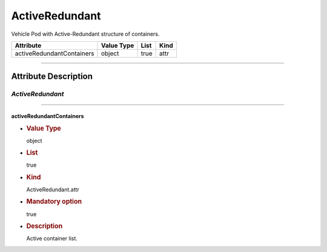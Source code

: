 ActiveRedundant
===============

Vehicle Pod with Active-Redundant structure of containers.

========================= ========== ==== ====
Attribute                 Value Type List Kind
========================= ========== ==== ====
activeRedundantContainers object     true attr
========================= ========== ==== ====

--------------

Attribute Description
---------------------

.. _activeredundant-2:

*ActiveRedundant*
~~~~~~~~~~~~~~~~~

--------------

activeRedundantContainers
^^^^^^^^^^^^^^^^^^^^^^^^^

-  .. rubric:: Value Type
      :name: value-type

   object

-  .. rubric:: List
      :name: list

   true

-  .. rubric:: Kind
      :name: kind

   ActiveRedundant.attr

-  .. rubric:: Mandatory option
      :name: mandatory-option

   true

-  .. rubric:: Description
      :name: description

   Active container list.
